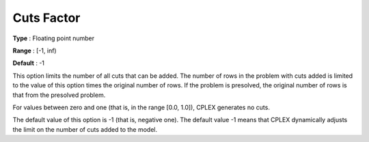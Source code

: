 .. _CPLEX_Cuts_-_Cuts_Factor:


Cuts Factor
===========



**Type** :	Floating point number	

**Range** :	[-1, inf)	

**Default** :	-1	



This option limits the number of all cuts that can be added. The number of rows in the problem with cuts added is limited to the value of this option times the original number of rows. If the problem is presolved, the original number of rows is that from the presolved problem.



For values between zero and one (that is, in the range [0.0, 1.0]), CPLEX generates no cuts.



The default value of this option is -1 (that is, negative one). The default value -1 means that CPLEX dynamically adjusts the limit on the number of cuts added to the model.

